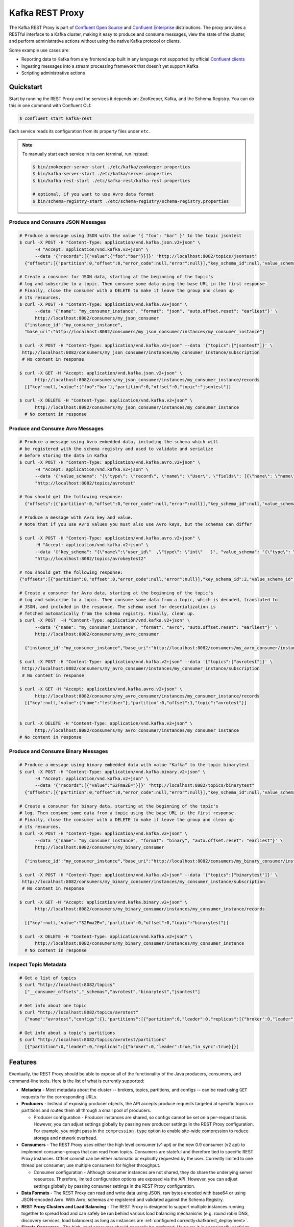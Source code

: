 .. _kafkarest_intro:

Kafka REST Proxy
================

The Kafka REST Proxy is part of `Confluent Open Source <https://www.confluent.io/product/confluent-open-source/>`_ and `Confluent Enterprise <https://www.confluent.io/product/confluent-enterprise/>`_ distributions. The proxy provides a RESTful interface to a Kafka cluster, making it easy to produce and consume messages, view the state of the cluster, and perform administrative actions without using the native Kafka protocol or clients.

Some example use cases are:

* Reporting data to Kafka from any frontend app built in any language not supported by official `Confluent clients <https://www.confluent.io/clients/>`_
* Ingesting messages into a stream processing framework that doesn’t yet support Kafka
* Scripting administrative actions

Quickstart
----------

Start by running the REST Proxy and the services it depends on: ZooKeeper, Kafka, and the Schema Registry.
You can do this in one command with Confluent CLI:

.. sourcecode:: bash

   $ confluent start kafka-rest

Each service reads its configuration from its property files under ``etc``.

.. note::

   To manually start each service in its own terminal, run instead:

   .. sourcecode:: bash

      $ bin/zookeeper-server-start ./etc/kafka/zookeeper.properties
      $ bin/kafka-server-start ./etc/kafka/server.properties
      $ bin/kafka-rest-start ./etc/kafka-rest/kafka-rest.properties

      # optional, if you want to use Avro data format
      $ bin/schema-registry-start ./etc/schema-registry/schema-registry.properties

.. ifconfig:: platform_docs

   See the :ref:`Confluent Platform quickstart<quickstart>` for a more detailed explanation of how
   to get these services up and running.

Produce and Consume JSON Messages
~~~~~~~~~~~~~~~~~~~~~~~~~~~~~~~~~

.. sourcecode:: bash

   # Produce a message using JSON with the value '{ "foo": "bar" }' to the topic jsontest
   $ curl -X POST -H "Content-Type: application/vnd.kafka.json.v2+json" \
         -H "Accept: application/vnd.kafka.v2+json" \
         --data '{"records":[{"value":{"foo":"bar"}}]}' "http://localhost:8082/topics/jsontest"
     {"offsets":[{"partition":0,"offset":0,"error_code":null,"error":null}],"key_schema_id":null,"value_schema_id":null}

   # Create a consumer for JSON data, starting at the beginning of the topic's
   # log and subscribe to a topic. Then consume some data using the base URL in the first response.
   # Finally, close the consumer with a DELETE to make it leave the group and clean up
   # its resources.
   $ curl -X POST -H "Content-Type: application/vnd.kafka.v2+json" \
         --data '{"name": "my_consumer_instance", "format": "json", "auto.offset.reset": "earliest"}' \
         http://localhost:8082/consumers/my_json_consumer
     {"instance_id":"my_consumer_instance",
     "base_uri":"http://localhost:8082/consumers/my_json_consumer/instances/my_consumer_instance"}

   $ curl -X POST -H "Content-Type: application/vnd.kafka.v2+json" --data '{"topics":["jsontest"]}' \
    http://localhost:8082/consumers/my_json_consumer/instances/my_consumer_instance/subscription
    # No content in response

   $ curl -X GET -H "Accept: application/vnd.kafka.json.v2+json" \
         http://localhost:8082/consumers/my_json_consumer/instances/my_consumer_instance/records
     [{"key":null,"value":{"foo":"bar"},"partition":0,"offset":0,"topic":"jsontest"}]

   $ curl -X DELETE -H "Content-Type: application/vnd.kafka.v2+json" \
         http://localhost:8082/consumers/my_json_consumer/instances/my_consumer_instance
     # No content in response

Produce and Consume Avro Messages
~~~~~~~~~~~~~~~~~~~~~~~~~~~~~~~~~

.. sourcecode:: bash

   # Produce a message using Avro embedded data, including the schema which will
   # be registered with the schema registry and used to validate and serialize
   # before storing the data in Kafka
   $ curl -X POST -H "Content-Type: application/vnd.kafka.avro.v2+json" \
         -H "Accept: application/vnd.kafka.v2+json" \
         --data '{"value_schema": "{\"type\": \"record\", \"name\": \"User\", \"fields\": [{\"name\": \"name\", \"type\": \"string\"}]}", "records": [{"value": {"name": "testUser"}}]}' \
         "http://localhost:8082/topics/avrotest"

   # You should get the following response:
     {"offsets":[{"partition":0,"offset":0,"error_code":null,"error":null}],"key_schema_id":null,"value_schema_id":21}

   # Produce a message with Avro key and value.
   # Note that if you use Avro values you must also use Avro keys, but the schemas can differ

   $ curl -X POST -H "Content-Type: application/vnd.kafka.avro.v2+json" \
         -H "Accept: application/vnd.kafka.v2+json" \
         --data '{"key_schema": "{\"name\":\"user_id\"  ,\"type\": \"int\"   }", "value_schema": "{\"type\": \"record\", \"name\": \"User\", \"fields\": [{\"name\": \"name\", \"type\": \"string\"}]}", "records": [{"key" : 1 , "value": {"name": "testUser"}}]}' \
         "http://localhost:8082/topics/avrokeytest2"

   # You should get the following response:
   {"offsets":[{"partition":0,"offset":0,"error_code":null,"error":null}],"key_schema_id":2,"value_schema_id":1}

   # Create a consumer for Avro data, starting at the beginning of the topic's
   # log and subscribe to a topic. Then consume some data from a topic, which is decoded, translated to
   # JSON, and included in the response. The schema used for deserialization is
   # fetched automatically from the schema registry. Finally, clean up.
   $ curl -X POST  -H "Content-Type: application/vnd.kafka.v2+json" \
         --data '{"name": "my_consumer_instance", "format": "avro", "auto.offset.reset": "earliest"}' \
         http://localhost:8082/consumers/my_avro_consumer

     {"instance_id":"my_consumer_instance","base_uri":"http://localhost:8082/consumers/my_avro_consumer/instances/my_consumer_instance"}

   $ curl -X POST -H "Content-Type: application/vnd.kafka.v2+json" --data '{"topics":["avrotest"]}' \
    http://localhost:8082/consumers/my_avro_consumer/instances/my_consumer_instance/subscription
    # No content in response

   $ curl -X GET -H "Accept: application/vnd.kafka.avro.v2+json" \
         http://localhost:8082/consumers/my_avro_consumer/instances/my_consumer_instance/records
     [{"key":null,"value":{"name":"testUser"},"partition":0,"offset":1,"topic":"avrotest"}]


   $ curl -X DELETE -H "Content-Type: application/vnd.kafka.v2+json" \
         http://localhost:8082/consumers/my_avro_consumer/instances/my_consumer_instance
   # No content in response

Produce and Consume Binary Messages
~~~~~~~~~~~~~~~~~~~~~~~~~~~~~~~~~~~

.. sourcecode:: bash

   # Produce a message using binary embedded data with value "Kafka" to the topic binarytest
   $ curl -X POST -H "Content-Type: application/vnd.kafka.binary.v2+json" \
         -H "Accept: application/vnd.kafka.v2+json" \
         --data '{"records":[{"value":"S2Fma2E="}]}' "http://localhost:8082/topics/binarytest"
     {"offsets":[{"partition":0,"offset":0,"error_code":null,"error":null}],"key_schema_id":null,"value_schema_id":null}

   # Create a consumer for binary data, starting at the beginning of the topic's
   # log. Then consume some data from a topic using the base URL in the first response.
   # Finally, close the consumer with a DELETE to make it leave the group and clean up
   # its resources.
   $ curl -X POST -H "Content-Type: application/vnd.kafka.v2+json" \
         --data '{"name": "my_consumer_instance", "format": "binary", "auto.offset.reset": "earliest"}' \
         http://localhost:8082/consumers/my_binary_consumer

     {"instance_id":"my_consumer_instance","base_uri":"http://localhost:8082/consumers/my_binary_consumer/instances/my_consumer_instance"}

   $ curl -X POST -H "Content-Type: application/vnd.kafka.v2+json" --data '{"topics":["binarytest"]}' \
    http://localhost:8082/consumers/my_binary_consumer/instances/my_consumer_instance/subscription
    # No content in response

   $ curl -X GET -H "Accept: application/vnd.kafka.binary.v2+json" \
         http://localhost:8082/consumers/my_binary_consumer/instances/my_consumer_instance/records

     [{"key":null,"value":"S2Fma2E=","partition":0,"offset":0,"topic":"binarytest"}]

   $ curl -X DELETE -H "Content-Type: application/vnd.kafka.v2+json" \
         http://localhost:8082/consumers/my_binary_consumer/instances/my_consumer_instance
     # No content in response

Inspect Topic Metadata
~~~~~~~~~~~~~~~~~~~~~~

.. sourcecode:: bash

   # Get a list of topics
   $ curl "http://localhost:8082/topics"
     ["__consumer_offsets","_schemas","avrotest","binarytest","jsontest"]

   # Get info about one topic
   $ curl "http://localhost:8082/topics/avrotest"
     {"name":"avrotest","configs":{},"partitions":[{"partition":0,"leader":0,"replicas":[{"broker":0,"leader":true,"in_sync":true}]}]}

   # Get info about a topic's partitions
   $ curl "http://localhost:8082/topics/avrotest/partitions"
     [{"partition":0,"leader":0,"replicas":[{"broker":0,"leader":true,"in_sync":true}]}]


Features
--------

Eventually, the REST Proxy should be able to expose all of the functionality
of the Java producers, consumers, and command-line tools. Here is the list of
what is currently supported:

* **Metadata** - Most metadata about the cluster -- brokers, topics,
  partitions, and configs -- can be read using ``GET`` requests for the
  corresponding URLs.

* **Producers** - Instead of exposing producer objects, the API accepts produce
  requests targeted at specific topics or partitions and routes them all through
  a small pool of producers.

  * Producer configuration - Producer instances are shared, so configs cannot
    be set on a per-request basis. However, you can adjust settings globally by
    passing new producer settings in the REST Proxy configuration. For example,
    you might pass in the ``compression.type`` option to enable site-wide
    compression to reduce storage and network overhead.

* **Consumers** - The REST Proxy uses either the high level consumer (v1 api) or the
  new 0.9 consumer (v2 api) to implement consumer-groups that can read from topics.
  Consumers are stateful and therefore tied to specific REST Proxy instances. Offset
  commit can be either automatic or explicitly requested by the user. Currently limited to
  one thread per consumer; use multiple consumers for higher throughput.

  * Consumer configuration - Although consumer instances are not shared, they do
    share the underlying server resources. Therefore, limited configuration
    options are exposed via the API. However, you can adjust settings globally
    by passing consumer settings in the REST Proxy configuration.

* **Data Formats** - The REST Proxy can read and write data using JSON, raw bytes
  encoded with base64 or using JSON-encoded Avro. With Avro, schemas are
  registered and validated against the Schema Registry.
* **REST Proxy Clusters and Load Balancing** - The REST Proxy is designed to
  support multiple instances running together to spread load and can safely be
  run behind various load balancing mechanisms (e.g. round robin DNS, discovery
  services, load balancers) as long as instances are
  :ref:`configured correctly<kafkarest_deployment>`.
* **Simple Consumer** - The high-level consumer should generally be
  preferred. However, it is occasionally useful to use low-level read
  operations, for example to retrieve messages at specific offsets.

Just as important, here's a list of features that *aren't* yet supported:

* **Admin operations** - We plan to expose these, but must do so carefully, with
  an eye toward security.
* **Multi-topic Produce Requests** - Currently each produce request may only
  address a single topic or topic-partition. Most use cases do not require
  multi-topic produce requests, they introduce additional complexity into the
  API, and clients can easily split data across multiple requests if necessary
* **Most Producer/Consumer Overrides in Requests** - Only a few key overrides are exposed in
  the API (but global overrides can be set by the administrator). The reason is
  two-fold. First, proxies are multi-tenant and therefore most user-requested
  overrides need additional restrictions to ensure they do not impact other
  users. Second, tying the API too much to the implementation restricts future
  API improvements; this is especially important with the new upcoming consumer
  implementation.

Installation
------------

.. ifconfig:: platform_docs

   See the :ref:`installation instructions<installation>` for the Confluent
   Platform. Before starting the REST Proxy you must start Kafka and the schema
   registry. The :ref:`Confluent Platform quickstart<quickstart>` explains how
   to start these services locally for testing.

.. ifconfig:: not platform_docs

   You can download prebuilt versions of the Kafka REST Proxy as part of the
   `Confluent Platform <http://confluent.io/downloads/>`_. To install from
   source, follow the instructions in the `Development`_ section. Before
   starting the REST Proxy you must start Kafka and the Schema Registry. You can
   find instructions for starting those services in the
   `Schema Registry repository <http://github.com/confluentinc/schema-registry>`_.

Deployment
----------

Starting the Kafka REST Proxy service is simple once its dependencies are
running:

.. sourcecode:: bash

   # Start the REST Proxy. The default settings automatically work with the
   # default settings for local ZooKeeper and Kafka nodes.
   $ <path-to-confluent>/bin/kafka-rest-start etc/kafka-rest/kafka-rest.properties

If you installed Debian or RPM packages, you can simply run ``kafka-rest-start``
as it will be on your ``PATH``. The ``kafka-rest.properties`` file contains
:ref:`configuration settings<kafkarest_config>`. The default configuration
included with the REST Proxy includes convenient defaults for a local testing setup
and should be modified for a production deployment. By default the server starts bound to port
8082, does not specify a unique instance ID (required to safely run multiple
proxies concurrently), and expects Zookeeper to be available at
``localhost:2181`` and the Schema Registry at ``http://localhost:8081``.

If you started the service in the background, you can use the following
command to stop it:

.. sourcecode:: bash

   $ bin/kafka-rest-stop


Development
-----------

To build a development version, you may need a development versions of
`common <https://github.com/confluentinc/common>`_,
`rest-utils <https://github.com/confluentinc/rest-utils>`_, and
`schema-registry <https://github.com/confluentinc/schema-registry>`_.  After
installing these, you can build the Kafka REST Proxy
with Maven. All the standard lifecycle phases work. During development, use

.. sourcecode:: bash

   $ mvn compile

to build,

.. sourcecode:: bash

   $ mvn test

to run the unit and integration tests, and

.. sourcecode:: bash

     $ mvn exec:java

to run an instance of the proxy against a local Kafka cluster (using the default
configuration included with Kafka).

To create a packaged version, optionally skipping the tests:

.. sourcecode:: bash

    $ mvn package [-DskipTests]

This will produce a version ready for production in
``target/kafka-rest-$VERSION-package`` containing a directory layout similar
to the packaged binary versions. You can also produce a standalone fat jar using the
``standalone`` profile:

.. sourcecode:: bash

    $ mvn package -P standalone [-DskipTests]

generating
``target/kafka-rest-$VERSION-standalone.jar``, which includes all the
dependencies as well.

Requirements
------------

- Kafka 2.0.0-beta180629053850
- Required for Avro support: Schema Registry 3.0.0 recommended, 1.0 minimum

Contribute
----------

- Source Code: https://github.com/confluentinc/kafka-rest
- Issue Tracker: https://github.com/confluentinc/kafka-rest/issues

License
-------

The REST Proxy is licensed under the Apache 2 license.
